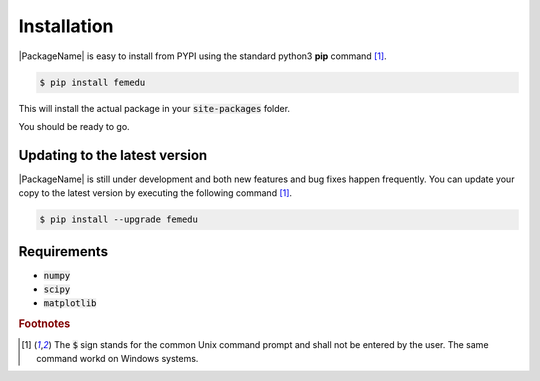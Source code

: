 Installation
====================

|PackageName| is easy to install from PYPI using the standard python3 **pip** command [#f1]_.

.. code::

    $ pip install femedu

This will install the actual package in your :code:`site-packages` folder.

You should be ready to go.

Updating to the latest version
---------------------------------

|PackageName| is still under development and both new features and bug fixes happen frequently.
You can update your copy to the latest version by executing the following command [#f1]_.

.. code::

    $ pip install --upgrade femedu

Requirements
-------------

* :code:`numpy`
* :code:`scipy`
* :code:`matplotlib`


.. rubric:: Footnotes

.. [#f1] The :code:`$` sign stands for the common Unix command prompt and shall not be entered by the user. The same command workd on Windows systems.
